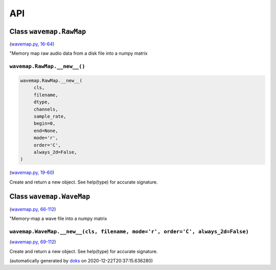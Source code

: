 
API
===

Class ``wavemap.RawMap``
~~~~~~~~~~~~~~~~~~~~~~~~

(`wavemap.py, 16-64 <https://github.com/rec/wavemap/blob/master/wavemap.py#L16-L64>`_)

"Memory map raw audio data from a disk file into a numpy matrix

``wavemap.RawMap.__new__()``
____________________________

.. code-block:: python

  wavemap.RawMap.__new__(
       cls,
       filename,
       dtype,
       channels,
       sample_rate,
       begin=0,
       end=None,
       mode='r',
       order='C',
       always_2d=False,
  )

(`wavemap.py, 19-60 <https://github.com/rec/wavemap/blob/master/wavemap.py#L19-L60>`_)

Create and return a new object.  See help(type) for accurate signature.

Class ``wavemap.WaveMap``
~~~~~~~~~~~~~~~~~~~~~~~~~

(`wavemap.py, 66-112 <https://github.com/rec/wavemap/blob/master/wavemap.py#L66-L112>`_)

"Memory-map a wave file into a numpy matrix

``wavemap.WaveMap.__new__(cls, filename, mode='r', order='C', always_2d=False)``
________________________________________________________________________________

(`wavemap.py, 69-112 <https://github.com/rec/wavemap/blob/master/wavemap.py#L69-L112>`_)

Create and return a new object.  See help(type) for accurate signature.

(automatically generated by `doks <https://github.com/rec/doks/>`_ on 2020-12-22T20:37:15.636280)

